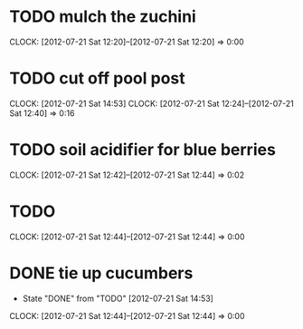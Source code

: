 #+FILETAGS: :REFILE:
* TODO mulch the zuchini
  CLOCK: [2012-07-21 Sat 12:20]--[2012-07-21 Sat 12:20] =>  0:00
* TODO cut off pool post
  SCHEDULED: <2012-07-21 Sat>
  CLOCK: [2012-07-21 Sat 14:53]
  CLOCK: [2012-07-21 Sat 12:24]--[2012-07-21 Sat 12:40] =>  0:16
* TODO soil acidifier for blue berries
  SCHEDULED: <2012-07-23 Mon>
  CLOCK: [2012-07-21 Sat 12:42]--[2012-07-21 Sat 12:44] =>  0:02
* TODO 
  CLOCK: [2012-07-21 Sat 12:44]--[2012-07-21 Sat 12:44] =>  0:00
* DONE tie up cucumbers
  CLOSED: [2012-07-21 Sat 14:53] SCHEDULED: <2012-07-21 Sat>
  - State "DONE"       from "TODO"       [2012-07-21 Sat 14:53]
  CLOCK: [2012-07-21 Sat 12:44]--[2012-07-21 Sat 12:44] =>  0:00
